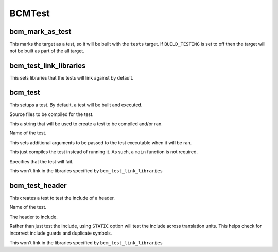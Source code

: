 =======
BCMTest
=======

----------------
bcm_mark_as_test
----------------

.. program:: bcm_mark_as_test

This marks the target as a test, so it will be built with the ``tests`` target. If ``BUILD_TESTING`` is set to off then the target will not be built as part of the all target.

-----------------------
bcm_test_link_libraries
-----------------------

.. program:: bcm_test_link_libraries

This sets libraries that the tests will link against by default.

--------
bcm_test
--------

.. program:: bcm_test

This setups a test. By default, a test will be built and executed.

.. option:: SOURCES <source-files>...

Source files to be compiled for the test.

.. option:: CONTENT <content>

This a string that will be used to create a test to be compiled and/or ran.

.. option:: NAME <name>

Name of the test.

.. option:: ARGS <args>

This sets additional arguments to be passed to the test executable when it will be ran.

.. option:: COMPILE_ONLY

This just compiles the test instead of running it. As such, a ``main`` function is not required.

.. option:: WILL_FAIL

Specifies that the test will fail.

.. option:: NO_TEST_LIBS

This won't link in the libraries specified by ``bcm_test_link_libraries``

---------------
bcm_test_header
---------------

.. program:: bcm_test_header

This creates a test to test the include of a header.

.. option:: NAME <name>

Name of the test.

.. option:: HEADER <header-file>

The header to include.

.. option:: STATIC

Rather than just test the include, using ``STATIC`` option will test the include across translation units. This helps check for incorrect include guards and duplicate symbols.

.. option:: NO_TEST_LIBS

This won't link in the libraries specified by ``bcm_test_link_libraries``


